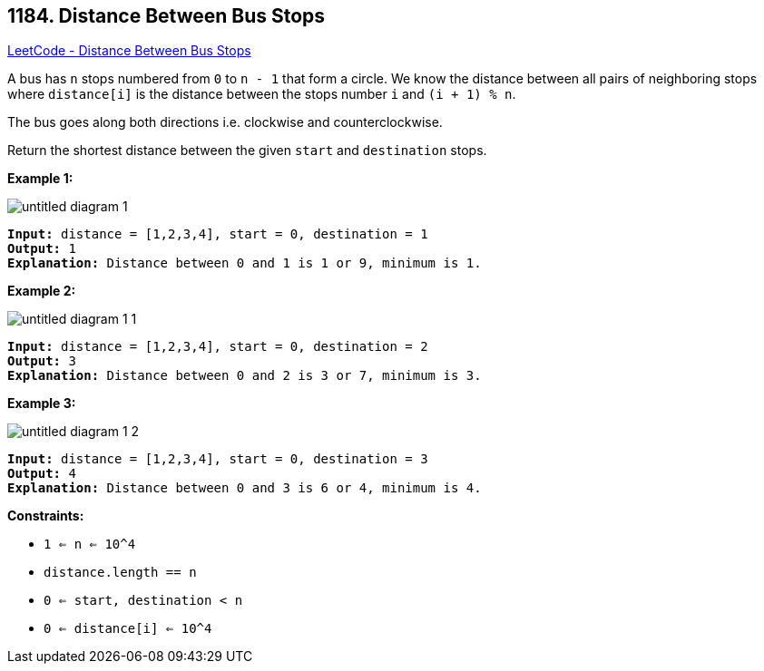 == 1184. Distance Between Bus Stops

https://leetcode.com/problems/distance-between-bus-stops/[LeetCode - Distance Between Bus Stops]

A bus has `n` stops numbered from `0` to `n - 1` that form a circle. We know the distance between all pairs of neighboring stops where `distance[i]` is the distance between the stops number `i` and `(i + 1) % n`.

The bus goes along both directions i.e. clockwise and counterclockwise.

Return the shortest distance between the given `start` and `destination` stops.

 
*Example 1:*

image::https://assets.leetcode.com/uploads/2019/09/03/untitled-diagram-1.jpg[]

[subs="verbatim,quotes,macros"]
----
*Input:* distance = [1,2,3,4], start = 0, destination = 1
*Output:* 1
*Explanation:* Distance between 0 and 1 is 1 or 9, minimum is 1.
----

 

*Example 2:*

image::https://assets.leetcode.com/uploads/2019/09/03/untitled-diagram-1-1.jpg[]

[subs="verbatim,quotes,macros"]
----
*Input:* distance = [1,2,3,4], start = 0, destination = 2
*Output:* 3
*Explanation:* Distance between 0 and 2 is 3 or 7, minimum is 3.
----

 

*Example 3:*

image::https://assets.leetcode.com/uploads/2019/09/03/untitled-diagram-1-2.jpg[]

[subs="verbatim,quotes,macros"]
----
*Input:* distance = [1,2,3,4], start = 0, destination = 3
*Output:* 4
*Explanation:* Distance between 0 and 3 is 6 or 4, minimum is 4.
----

 
*Constraints:*


* `1 <= n <= 10^4`
* `distance.length == n`
* `0 <= start, destination < n`
* `0 <= distance[i] <= 10^4`

